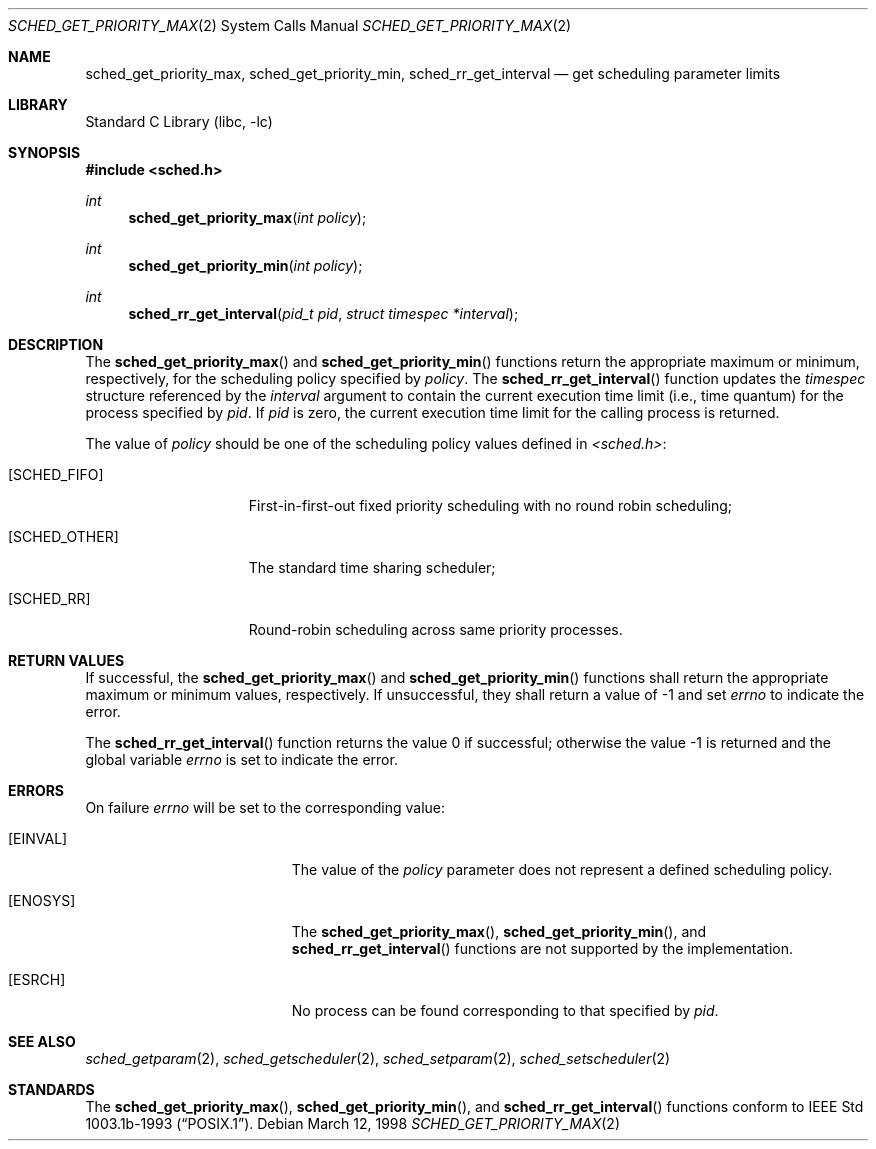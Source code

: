 .\" $FreeBSD$
.\" Copyright (c) 1998 HD Associates, Inc.
.\" All rights reserved.
.\"
.\" Redistribution and use in source and binary forms, with or without
.\" modification, are permitted provided that the following conditions
.\" are met:
.\" 1. Redistributions of source code must retain the above copyright
.\"    notice, this list of conditions and the following disclaimer.
.\" 2. Redistributions in binary form must reproduce the above copyright
.\"    notice, this list of conditions and the following disclaimer in the
.\"    documentation and/or other materials provided with the distribution.
.\"
.\" THIS SOFTWARE IS PROVIDED BY THE AUTHOR AND CONTRIBUTORS ``AS IS'' AND
.\" ANY EXPRESS OR IMPLIED WARRANTIES, INCLUDING, BUT NOT LIMITED TO, THE
.\" IMPLIED WARRANTIES OF MERCHANTABILITY AND FITNESS FOR A PARTICULAR PURPOSE
.\" ARE DISCLAIMED.  IN NO EVENT SHALL THE AUTHOR OR CONTRIBUTORS BE LIABLE
.\" FOR ANY DIRECT, INDIRECT, INCIDENTAL, SPECIAL, EXEMPLARY, OR CONSEQUENTIAL
.\" DAMAGES (INCLUDING, BUT NOT LIMITED TO, PROCUREMENT OF SUBSTITUTE GOODS
.\" OR SERVICES; LOSS OF USE, DATA, OR PROFITS; OR BUSINESS INTERRUPTION)
.\" HOWEVER CAUSED AND ON ANY THEORY OF LIABILITY, WHETHER IN CONTRACT, STRICT
.\" LIABILITY, OR TORT (INCLUDING NEGLIGENCE OR OTHERWISE) ARISING IN ANY WAY
.\" OUT OF THE USE OF THIS SOFTWARE, EVEN IF ADVISED OF THE POSSIBILITY OF
.\" SUCH DAMAGE.
.\"
.Dd March 12, 1998
.Dt SCHED_GET_PRIORITY_MAX 2
.Os
.Sh NAME
.Nm sched_get_priority_max ,
.Nm sched_get_priority_min ,
.Nm sched_rr_get_interval
.Nd get scheduling parameter limits
.Sh LIBRARY
.Lb libc
.Sh SYNOPSIS
.In sched.h
.Ft int
.Fn sched_get_priority_max "int policy"
.Ft int
.Fn sched_get_priority_min "int policy"
.Ft int
.Fn sched_rr_get_interval "pid_t pid" "struct timespec *interval"
.Sh DESCRIPTION
The
.Fn sched_get_priority_max
and
.Fn sched_get_priority_min
functions return the appropriate maximum or minimum, respectively,
for the scheduling policy specified by
.Fa policy .
The
.Fn sched_rr_get_interval
function updates the
.Fa timespec
structure referenced by the
.Fa interval
argument to contain the current execution time limit (i.e., time
quantum) for the process specified by
.Fa pid .
If
.Fa pid
is zero, the current execution time limit for the calling process is
returned.
.Pp
The value of
.Fa policy
should be one of the scheduling policy values defined in
.Fa <sched.h> :
.Bl -tag -width [SCHED_OTHER]
.It Bq Er SCHED_FIFO
First-in-first-out fixed priority scheduling with no round robin scheduling;
.It Bq Er SCHED_OTHER
The standard time sharing scheduler;
.It Bq Er SCHED_RR
Round-robin scheduling across same priority processes.
.El
.Sh RETURN VALUES
If successful, the
.Fn sched_get_priority_max
and
.Fn sched_get_priority_min
functions shall return the appropriate maximum or minimum values,
respectively.  If unsuccessful, they shall return a value of -1 and set
.Fa errno
to indicate the error.
.Pp
.Rv -std sched_rr_get_interval
.Sh ERRORS
On failure
.Va errno
will be set to the corresponding value:
.Bl -tag -width Er
.It Bq Er EINVAL
The value of the
.Fa policy
parameter does not represent a defined scheduling policy.
.It Bq Er ENOSYS
The
.Fn sched_get_priority_max ,
.Fn sched_get_priority_min ,
and
.Fn sched_rr_get_interval
functions are not supported by the implementation.
.It Bq Er ESRCH
No process can be found corresponding to that specified by
.Fa pid .
.El
.Sh SEE ALSO
.Xr sched_getparam 2 ,
.Xr sched_getscheduler 2 ,
.Xr sched_setparam 2 ,
.Xr sched_setscheduler 2
.Sh STANDARDS
The
.Fn sched_get_priority_max ,
.Fn sched_get_priority_min ,
and
.Fn sched_rr_get_interval
functions conform to
.St -p1003.1b-93 .
